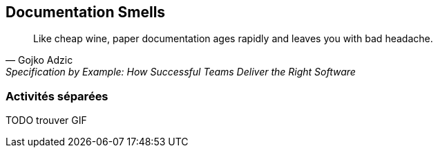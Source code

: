 
== Documentation Smells

[quote,Gojko Adzic,Specification by Example: How Successful Teams Deliver the Right Software]
Like cheap wine, paper documentation ages rapidly and leaves you with bad headache.

=== Activités séparées

TODO trouver GIF